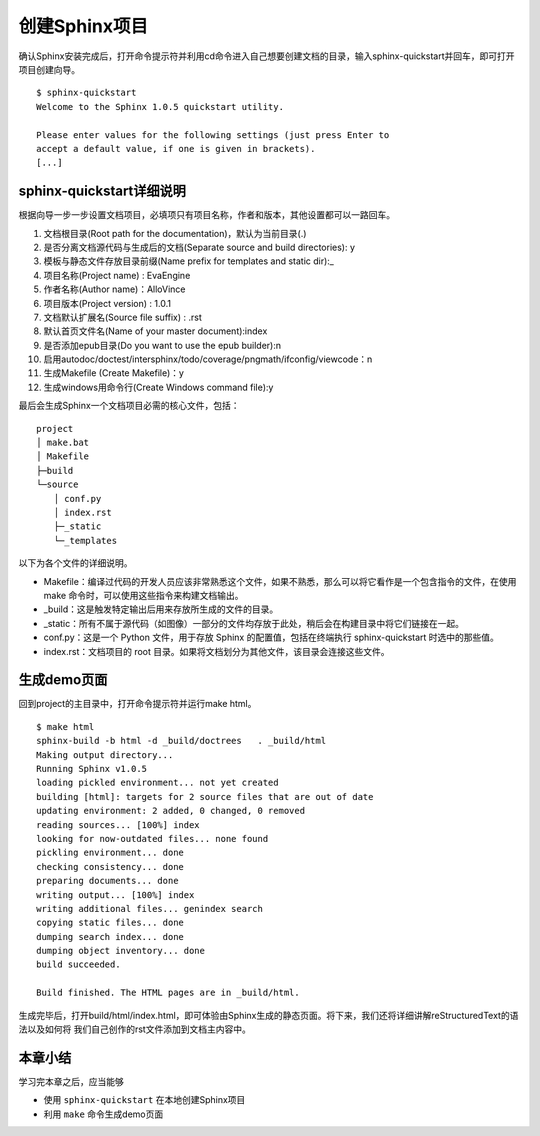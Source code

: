 ======================
创建Sphinx项目
======================

确认Sphinx安装完成后，打开命令提示符并利用cd命令进入自己想要创建文档的目录，输入sphinx-quickstart并回车，即可打开项目创建向导。

::

    $ sphinx-quickstart 
    Welcome to the Sphinx 1.0.5 quickstart utility.
    
    Please enter values for the following settings (just press Enter to
    accept a default value, if one is given in brackets).
    [...]

sphinx-quickstart详细说明
~~~~~~~~~~~~~~~~~~~~~~~~~~~~
根据向导一步一步设置文档项目，必填项只有项目名称，作者和版本，其他设置都可以一路回车。

1. 文档根目录(Root path for the documentation)，默认为当前目录(.)
#. 是否分离文档源代码与生成后的文档(Separate source and build directories): y
#. 模板与静态文件存放目录前缀(Name prefix for templates and static dir):_
#. 项目名称(Project name) : EvaEngine
#. 作者名称(Author name)：AlloVince
#. 项目版本(Project version) : 1.0.1
#. 文档默认扩展名(Source file suffix) : .rst
#. 默认首页文件名(Name of your master document):index
#. 是否添加epub目录(Do you want to use the epub builder):n
#. 启用autodoc/doctest/intersphinx/todo/coverage/pngmath/ifconfig/viewcode：n
#. 生成Makefile (Create Makefile)：y
#. 生成windows用命令行(Create Windows command file):y

最后会生成Sphinx一个文档项目必需的核心文件，包括：

::

    project
    │ make.bat
    │ Makefile
    ├─build
    └─source
    　　│ conf.py
    　　│ index.rst
    　　├─_static
    　　└─_templates

以下为各个文件的详细说明。

* Makefile：编译过代码的开发人员应该非常熟悉这个文件，如果不熟悉，那么可以将它看作是一个包含指令的文件，在使用 make 命令时，可以使用这些指令来构建文档输出。
* _build：这是触发特定输出后用来存放所生成的文件的目录。
* _static：所有不属于源代码（如图像）一部分的文件均存放于此处，稍后会在构建目录中将它们链接在一起。
* conf.py：这是一个 Python 文件，用于存放 Sphinx 的配置值，包括在终端执行 sphinx-quickstart 时选中的那些值。
* index.rst：文档项目的 root 目录。如果将文档划分为其他文件，该目录会连接这些文件。

生成demo页面
~~~~~~~~~~~~~~
回到project的主目录中，打开命令提示符并运行make html。

::

    $ make html
    sphinx-build -b html -d _build/doctrees   . _build/html
    Making output directory...
    Running Sphinx v1.0.5
    loading pickled environment... not yet created
    building [html]: targets for 2 source files that are out of date
    updating environment: 2 added, 0 changed, 0 removed
    reading sources... [100%] index
    looking for now-outdated files... none found
    pickling environment... done
    checking consistency... done
    preparing documents... done
    writing output... [100%] index 
    writing additional files... genindex search
    copying static files... done
    dumping search index... done
    dumping object inventory... done
    build succeeded.
    
    Build finished. The HTML pages are in _build/html.

生成完毕后，打开build/html/index.html，即可体验由Sphinx生成的静态页面。将下来，我们还将详细讲解reStructuredText的语法以及如何将
我们自己创作的rst文件添加到文档主内容中。

本章小结
~~~~~~~~~~~~~~~~~~~~~~~~~~~~

学习完本章之后，应当能够

* 使用 ``sphinx-quickstart`` 在本地创建Sphinx项目
* 利用 ``make`` 命令生成demo页面